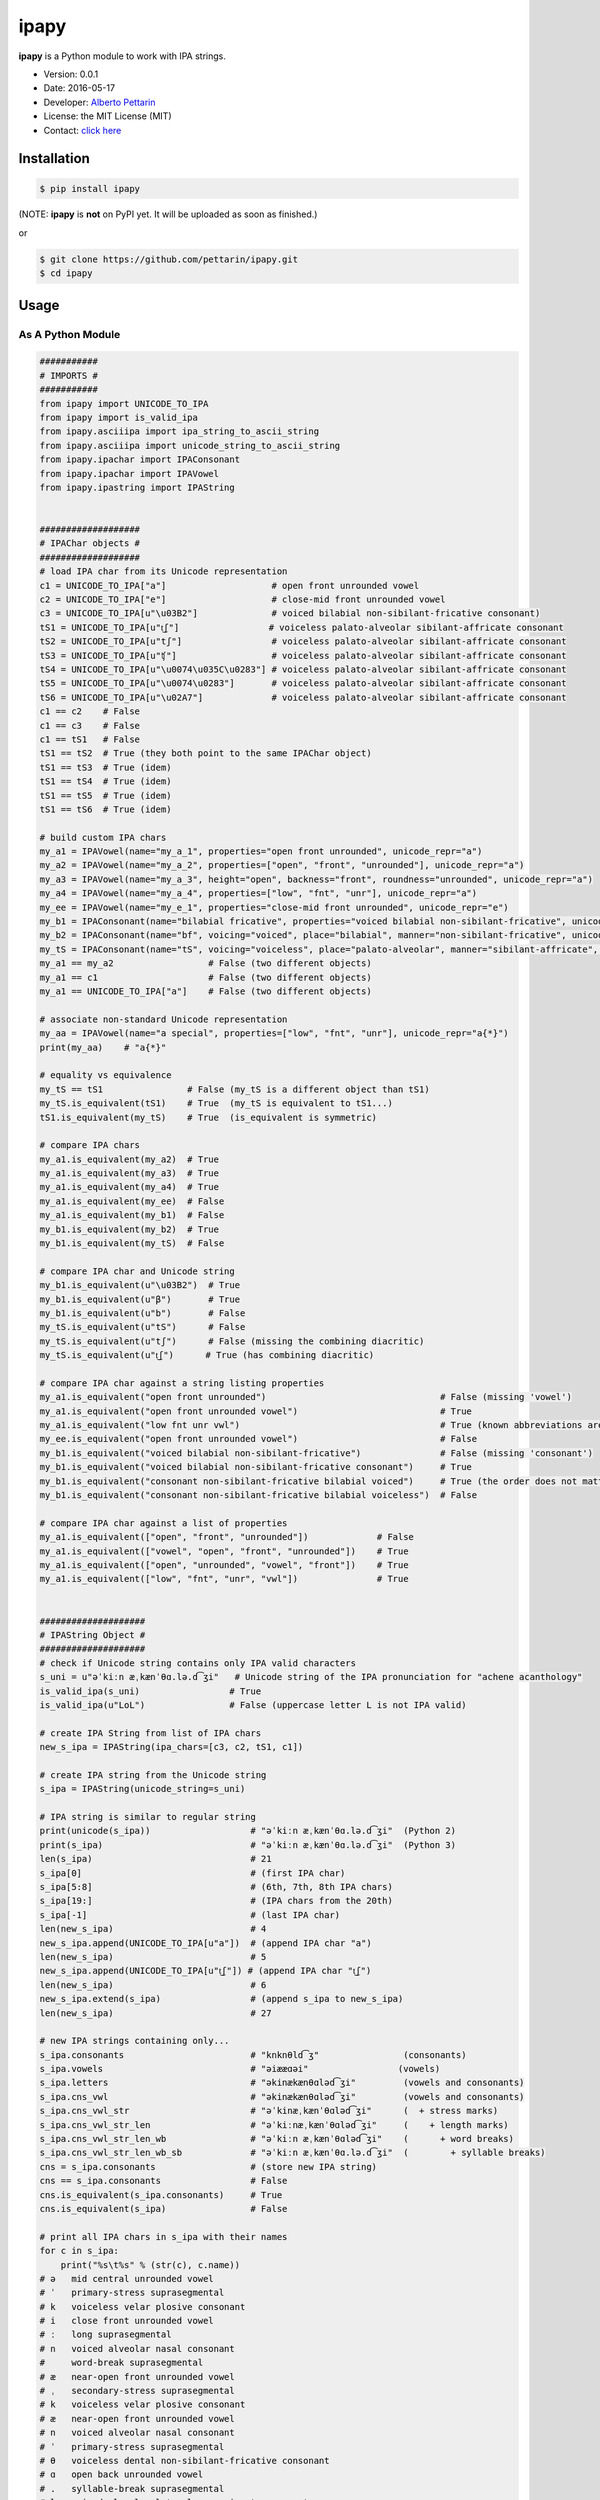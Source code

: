ipapy
=====

**ipapy** is a Python module to work with IPA strings.

-  Version: 0.0.1
-  Date: 2016-05-17
-  Developer: `Alberto Pettarin <http://www.albertopettarin.it/>`__
-  License: the MIT License (MIT)
-  Contact: `click here <http://www.albertopettarin.it/contact.html>`__

Installation
------------

.. code:: bash

    $ pip install ipapy

(NOTE: **ipapy** is **not** on PyPI yet. It will be uploaded as soon as
finished.)

or

.. code:: bash

    $ git clone https://github.com/pettarin/ipapy.git
    $ cd ipapy

Usage
-----

As A Python Module
~~~~~~~~~~~~~~~~~~

.. code:: python


    ###########
    # IMPORTS #
    ###########
    from ipapy import UNICODE_TO_IPA
    from ipapy import is_valid_ipa
    from ipapy.asciiipa import ipa_string_to_ascii_string
    from ipapy.asciiipa import unicode_string_to_ascii_string
    from ipapy.ipachar import IPAConsonant
    from ipapy.ipachar import IPAVowel
    from ipapy.ipastring import IPAString


    ###################
    # IPAChar objects #
    ###################
    # load IPA char from its Unicode representation
    c1 = UNICODE_TO_IPA["a"]                    # open front unrounded vowel
    c2 = UNICODE_TO_IPA["e"]                    # close-mid front unrounded vowel
    c3 = UNICODE_TO_IPA[u"\u03B2"]              # voiced bilabial non-sibilant-fricative consonant)
    tS1 = UNICODE_TO_IPA[u"t͜ʃ"]                 # voiceless palato-alveolar sibilant-affricate consonant
    tS2 = UNICODE_TO_IPA[u"tʃ"]                 # voiceless palato-alveolar sibilant-affricate consonant
    tS3 = UNICODE_TO_IPA[u"ʧ"]                  # voiceless palato-alveolar sibilant-affricate consonant
    tS4 = UNICODE_TO_IPA[u"\u0074\u035C\u0283"] # voiceless palato-alveolar sibilant-affricate consonant
    tS5 = UNICODE_TO_IPA[u"\u0074\u0283"]       # voiceless palato-alveolar sibilant-affricate consonant
    tS6 = UNICODE_TO_IPA[u"\u02A7"]             # voiceless palato-alveolar sibilant-affricate consonant
    c1 == c2    # False
    c1 == c3    # False
    c1 == tS1   # False
    tS1 == tS2  # True (they both point to the same IPAChar object)
    tS1 == tS3  # True (idem)
    tS1 == tS4  # True (idem)
    tS1 == tS5  # True (idem)
    tS1 == tS6  # True (idem)

    # build custom IPA chars
    my_a1 = IPAVowel(name="my_a_1", properties="open front unrounded", unicode_repr="a")
    my_a2 = IPAVowel(name="my_a_2", properties=["open", "front", "unrounded"], unicode_repr="a")
    my_a3 = IPAVowel(name="my_a_3", height="open", backness="front", roundness="unrounded", unicode_repr="a")
    my_a4 = IPAVowel(name="my_a_4", properties=["low", "fnt", "unr"], unicode_repr="a")
    my_ee = IPAVowel(name="my_e_1", properties="close-mid front unrounded", unicode_repr="e")
    my_b1 = IPAConsonant(name="bilabial fricative", properties="voiced bilabial non-sibilant-fricative", unicode_repr=u"\u03B2")
    my_b2 = IPAConsonant(name="bf", voicing="voiced", place="bilabial", manner="non-sibilant-fricative", unicode_repr=u"\u03B2")
    my_tS = IPAConsonant(name="tS", voicing="voiceless", place="palato-alveolar", manner="sibilant-affricate", unicode_repr=u"t͜ʃ")
    my_a1 == my_a2                  # False (two different objects)
    my_a1 == c1                     # False (two different objects)
    my_a1 == UNICODE_TO_IPA["a"]    # False (two different objects)

    # associate non-standard Unicode representation
    my_aa = IPAVowel(name="a special", properties=["low", "fnt", "unr"], unicode_repr="a{*}")
    print(my_aa)    # "a{*}"

    # equality vs equivalence
    my_tS == tS1                # False (my_tS is a different object than tS1)
    my_tS.is_equivalent(tS1)    # True  (my_tS is equivalent to tS1...)
    tS1.is_equivalent(my_tS)    # True  (is_equivalent is symmetric)

    # compare IPA chars
    my_a1.is_equivalent(my_a2)  # True
    my_a1.is_equivalent(my_a3)  # True
    my_a1.is_equivalent(my_a4)  # True
    my_a1.is_equivalent(my_ee)  # False
    my_a1.is_equivalent(my_b1)  # False
    my_b1.is_equivalent(my_b2)  # True
    my_b1.is_equivalent(my_tS)  # False

    # compare IPA char and Unicode string
    my_b1.is_equivalent(u"\u03B2")  # True
    my_b1.is_equivalent(u"β")       # True
    my_b1.is_equivalent(u"b")       # False
    my_tS.is_equivalent(u"tS")      # False
    my_tS.is_equivalent(u"tʃ")      # False (missing the combining diacritic)
    my_tS.is_equivalent(u"t͜ʃ")      # True (has combining diacritic)

    # compare IPA char against a string listing properties
    my_a1.is_equivalent("open front unrounded")                                 # False (missing 'vowel')
    my_a1.is_equivalent("open front unrounded vowel")                           # True
    my_a1.is_equivalent("low fnt unr vwl")                                      # True (known abbreviations are good as well)
    my_ee.is_equivalent("open front unrounded vowel")                           # False
    my_b1.is_equivalent("voiced bilabial non-sibilant-fricative")               # False (missing 'consonant')
    my_b1.is_equivalent("voiced bilabial non-sibilant-fricative consonant")     # True
    my_b1.is_equivalent("consonant non-sibilant-fricative bilabial voiced")     # True (the order does not matter)
    my_b1.is_equivalent("consonant non-sibilant-fricative bilabial voiceless")  # False

    # compare IPA char against a list of properties
    my_a1.is_equivalent(["open", "front", "unrounded"])             # False
    my_a1.is_equivalent(["vowel", "open", "front", "unrounded"])    # True
    my_a1.is_equivalent(["open", "unrounded", "vowel", "front"])    # True
    my_a1.is_equivalent(["low", "fnt", "unr", "vwl"])               # True


    ####################
    # IPAString Object #
    ####################
    # check if Unicode string contains only IPA valid characters
    s_uni = u"əˈkiːn æˌkænˈθɑ.lə.d͡ʒi"   # Unicode string of the IPA pronunciation for "achene acanthology"
    is_valid_ipa(s_uni)                 # True
    is_valid_ipa(u"LoL")                # False (uppercase letter L is not IPA valid)

    # create IPA String from list of IPA chars
    new_s_ipa = IPAString(ipa_chars=[c3, c2, tS1, c1])

    # create IPA string from the Unicode string
    s_ipa = IPAString(unicode_string=s_uni)

    # IPA string is similar to regular string
    print(unicode(s_ipa))                   # "əˈkiːn æˌkænˈθɑ.lə.d͡ʒi"  (Python 2)
    print(s_ipa)                            # "əˈkiːn æˌkænˈθɑ.lə.d͡ʒi"  (Python 3)
    len(s_ipa)                              # 21
    s_ipa[0]                                # (first IPA char)
    s_ipa[5:8]                              # (6th, 7th, 8th IPA chars)
    s_ipa[19:]                              # (IPA chars from the 20th)
    s_ipa[-1]                               # (last IPA char)
    len(new_s_ipa)                          # 4
    new_s_ipa.append(UNICODE_TO_IPA[u"a"])  # (append IPA char "a")
    len(new_s_ipa)                          # 5
    new_s_ipa.append(UNICODE_TO_IPA[u"t͜ʃ"]) # (append IPA char "t͜ʃ")
    len(new_s_ipa)                          # 6
    new_s_ipa.extend(s_ipa)                 # (append s_ipa to new_s_ipa)
    len(new_s_ipa)                          # 27

    # new IPA strings containing only...
    s_ipa.consonants                        # "knknθld͡ʒ"                (consonants)
    s_ipa.vowels                            # "əiææɑəi"                 (vowels)
    s_ipa.letters                           # "əkinækænθɑləd͡ʒi"         (vowels and consonants)
    s_ipa.cns_vwl                           # "əkinækænθɑləd͡ʒi"         (vowels and consonants)
    s_ipa.cns_vwl_str                       # "əˈkinæˌkænˈθɑləd͡ʒi"      (  + stress marks)
    s_ipa.cns_vwl_str_len                   # "əˈkiːnæˌkænˈθɑləd͡ʒi"     (    + length marks)
    s_ipa.cns_vwl_str_len_wb                # "əˈkiːn æˌkænˈθɑləd͡ʒi"    (      + word breaks)
    s_ipa.cns_vwl_str_len_wb_sb             # "əˈkiːn æˌkænˈθɑ.lə.d͡ʒi"  (        + syllable breaks)
    cns = s_ipa.consonants                  # (store new IPA string)
    cns == s_ipa.consonants                 # False
    cns.is_equivalent(s_ipa.consonants)     # True
    cns.is_equivalent(s_ipa)                # False

    # print all IPA chars in s_ipa with their names
    for c in s_ipa:
        print("%s\t%s" % (str(c), c.name))
    # ə   mid central unrounded vowel
    # ˈ   primary-stress suprasegmental
    # k   voiceless velar plosive consonant
    # i   close front unrounded vowel
    # ː   long suprasegmental
    # n   voiced alveolar nasal consonant
    #     word-break suprasegmental
    # æ   near-open front unrounded vowel
    # ˌ   secondary-stress suprasegmental
    # k   voiceless velar plosive consonant
    # æ   near-open front unrounded vowel
    # n   voiced alveolar nasal consonant
    # ˈ   primary-stress suprasegmental
    # θ   voiceless dental non-sibilant-fricative consonant
    # ɑ   open back unrounded vowel
    # .   syllable-break suprasegmental
    # l   voiced alveolar lateral-approximant consonant
    # ə   mid central unrounded vowel
    # .   syllable-break suprasegmental
    # d͡ʒ  voiced palato-alveolar sibilant-affricate consonant
    # i   close front unrounded vowel

    # compare IPA strings
    s_ipa_d = IPAString(unicode_string=u"diff")
    s_ipa_1 = IPAString(unicode_string=u"at͜ʃe")
    s_ipa_2 = IPAString(unicode_string=u"aʧe")
    s_ipa_3 = IPAString(unicode_string=u"at͜ʃe", single_char_parsing=True)
    s_ipa_d == s_ipa_1              # False
    s_ipa_1 == s_ipa_2              # False (different objects)
    s_ipa_1 == s_ipa_3              # False (different objects)
    s_ipa_2 == s_ipa_3              # False (different objects)
    s_ipa_d.is_equivalent(s_ipa_1)  # False
    s_ipa_1.is_equivalent(s_ipa_2)  # True
    s_ipa_2.is_equivalent(s_ipa_1)  # True
    s_ipa_1.is_equivalent(s_ipa_3)  # True
    s_ipa_2.is_equivalent(s_ipa_3)  # True

    # compare IPA string against a list of IPA chars
    s_ipa_1.is_equivalent([my_a1, my_tS, my_ee])

    # compare IPA string against a Unicode string
    s_ipa_d.is_equivalent("diff")                   # True
    s_ipa_d.is_equivalent("less")                   # False
    s_ipa_1.is_equivalent("at͜ʃe")                   # True
    s_ipa_1.is_equivalent("aʧe")                    # True
    s_ipa_1.is_equivalent("aʧe")                    # True
    s_ipa_1.is_equivalent("at͜ʃeLOL", ignore=True)   # True (ignore chars non IPA valid)
    s_ipa_1.is_equivalent("atse")                   # False

    # conversions
    s_ascii_ipa = ipa_string_to_ascii_string(s_ipa)     # IPA string to ASCII IPA (Kirshenbaum)
    s_ascii_uni = unicode_string_to_ascii_string(s_uni) # Unicode string to ASCII IPA (Kirshenbaum)
    s_ascii_ipa == s_ascii_uni                          # True, both are u"@'ki:n#&,k&n'TA#l@#dZi"

As A Command Line Tool
~~~~~~~~~~~~~~~~~~~~~~

**ipapy** comes with a command line tool to perform operations on a
given UTF-8 encoded Unicode string, representing an IPA string.

Currently, the supported operations are:

-  ``canonize``: canonize the Unicode representation of the IPA string
-  ``chars``: list all IPA characters appearing in the IPA string
-  ``check``: check if the given Unicode string is IPA valid
-  ``clean``: remove characters that are not IPA valid
-  ``u2a``: print the corresponding ASCII IPA (Kirshenbaum) string

Run:

.. code:: bash

    $ python -m ipapy --help

to get the usage message:

::

    usage: __main__.py [-h] [-i] [-p] [-s] [-u] command string

    ipapy perform a command on the given IPA/Unicode string

    positional arguments:
      command               [canonize|chars|check|clean|u2a]
      string                String to canonize, check, or convert

    optional arguments:
      -h, --help            show this help message and exit
      -i, --ignore          Ignore Unicode characters that are not IPA valid
      -p, --print-invalid   Print Unicode characters that are not IPA valid
      -s, --single-char-parsing
                            Perform single character parsing instead of maximal
                            parsing
      -u, --unicode         Print each Unicode character that is not IPA valid
                            with its Unicode codepoint and name

Examples:

.. code:: bash

    $ python -m ipapy canonize "eʧiu"
    et͡ʃiu

    $ python -m ipapy chars "eʧiu"
    'e' close-mid front unrounded vowel (U+0065)
    't͡ʃ'   voiceless palato-alveolar sibilant-affricate consonant (U+0074 U+0361 U+0283)
    'i' close front unrounded vowel (U+0069)
    'u' close back rounded vowel (U+0075)

    $ python -m ipapy chars "et͡ʃiu"
    'e' close-mid front unrounded vowel (U+0065)
    't͡ʃ'   voiceless palato-alveolar sibilant-affricate consonant (U+0074 U+0361 U+0283)
    'i' close front unrounded vowel (U+0069)
    'u' close back rounded vowel (U+0075)

    $ python -m ipapy chars "et͡ʃiu" -s
    'e' close-mid front unrounded vowel (U+0065)
    't' voiceless alveolar plosive consonant (U+0074)
    '͡' tie-bar-above diacritic (U+0361)
    'ʃ' voiceless palato-alveolar sibilant-fricative consonant (U+0283)
    'i' close front unrounded vowel (U+0069)
    'u' close back rounded vowel (U+0075)

    $ python -m ipapy check "eʧiu"
    True

    $ python -m ipapy check "LoL"
    False

    $ python -m ipapy check "LoL" -p
    False
    LL

    $ python -m ipapy check "LoL" -p -u
    False
    LL
    'L' 0x4c    LATIN CAPITAL LETTER L

    $ python -m ipapy clean "(eʧiu)"
    eʧiu

    $ python -m ipapy u2a "eʧiu"
    etSiu

    $ python -m ipapy u2a "eTa"
    The given string contains characters not IPA valid. Use the 'ignore' option to ignore them.

    $ python -m ipapy u2a "eTa" -i
    ea

License
-------

**ipapy** is released under the MIT License.
